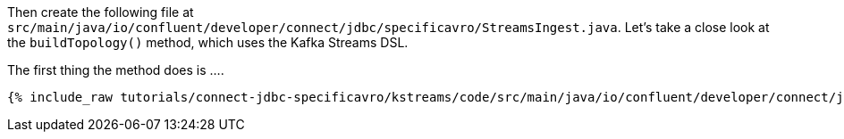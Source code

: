 Then create the following file at `src/main/java/io/confluent/developer/connect/jdbc/specificavro/StreamsIngest.java`. Let's take a close look at the `buildTopology()` method, which uses the Kafka Streams DSL.

The first thing the method does is ....

+++++
<pre class="snippet"><code class="java">{% include_raw tutorials/connect-jdbc-specificavro/kstreams/code/src/main/java/io/confluent/developer/connect/jdbc/specificavro/StreamsIngest.java %}</code></pre>
+++++
